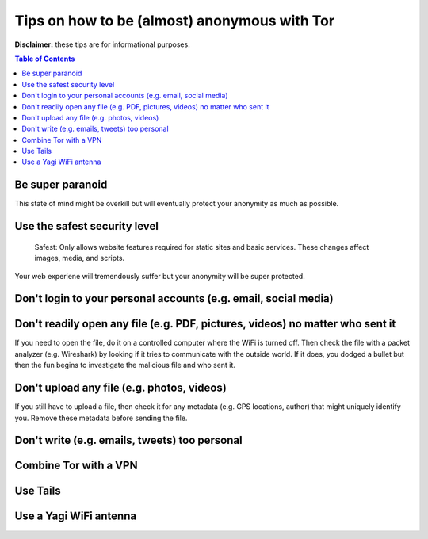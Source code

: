 =============================================
Tips on how to be (almost) anonymous with Tor
=============================================

**Disclaimer:** these tips are for informational purposes.

.. contents:: **Table of Contents**
   :depth: 5
   :local:
   :backlinks: top

.. Methods to be anonymous
.. Tips to follow to avoid being easily identified

Be super paranoid
=================
This state of mind might be overkill but will eventually protect your 
anonymity as much as possible.

Use the safest security level
=============================
 Safest: Only allows website features required for static sites and basic services. These changes affect images, media, and scripts.
 
Your web experiene will tremendously suffer but your anonymity will be super protected.

Don't login to your personal accounts (e.g. email, social media)
================================================================

Don't readily open any file (e.g. PDF, pictures, videos) no matter who sent it
==============================================================================
If you need to open the file, do it on a controlled computer where the WiFi is turned off. Then
check the file with a packet analyzer (e.g. Wireshark) by looking if it tries to communicate 
with the outside world. If it does, you dodged a bullet but then the fun begins to investigate
the malicious file and who sent it.

Don't upload any file (e.g. photos, videos)
===========================================
If you still have to upload a file, then check it for any metadata (e.g. GPS locations, author) 
that might uniquely identify you. Remove these metadata before sending the file.

Don't write (e.g. emails, tweets) too personal
==============================================

Combine Tor with a VPN
======================

Use Tails
=========

Use a Yagi WiFi antenna
=======================
